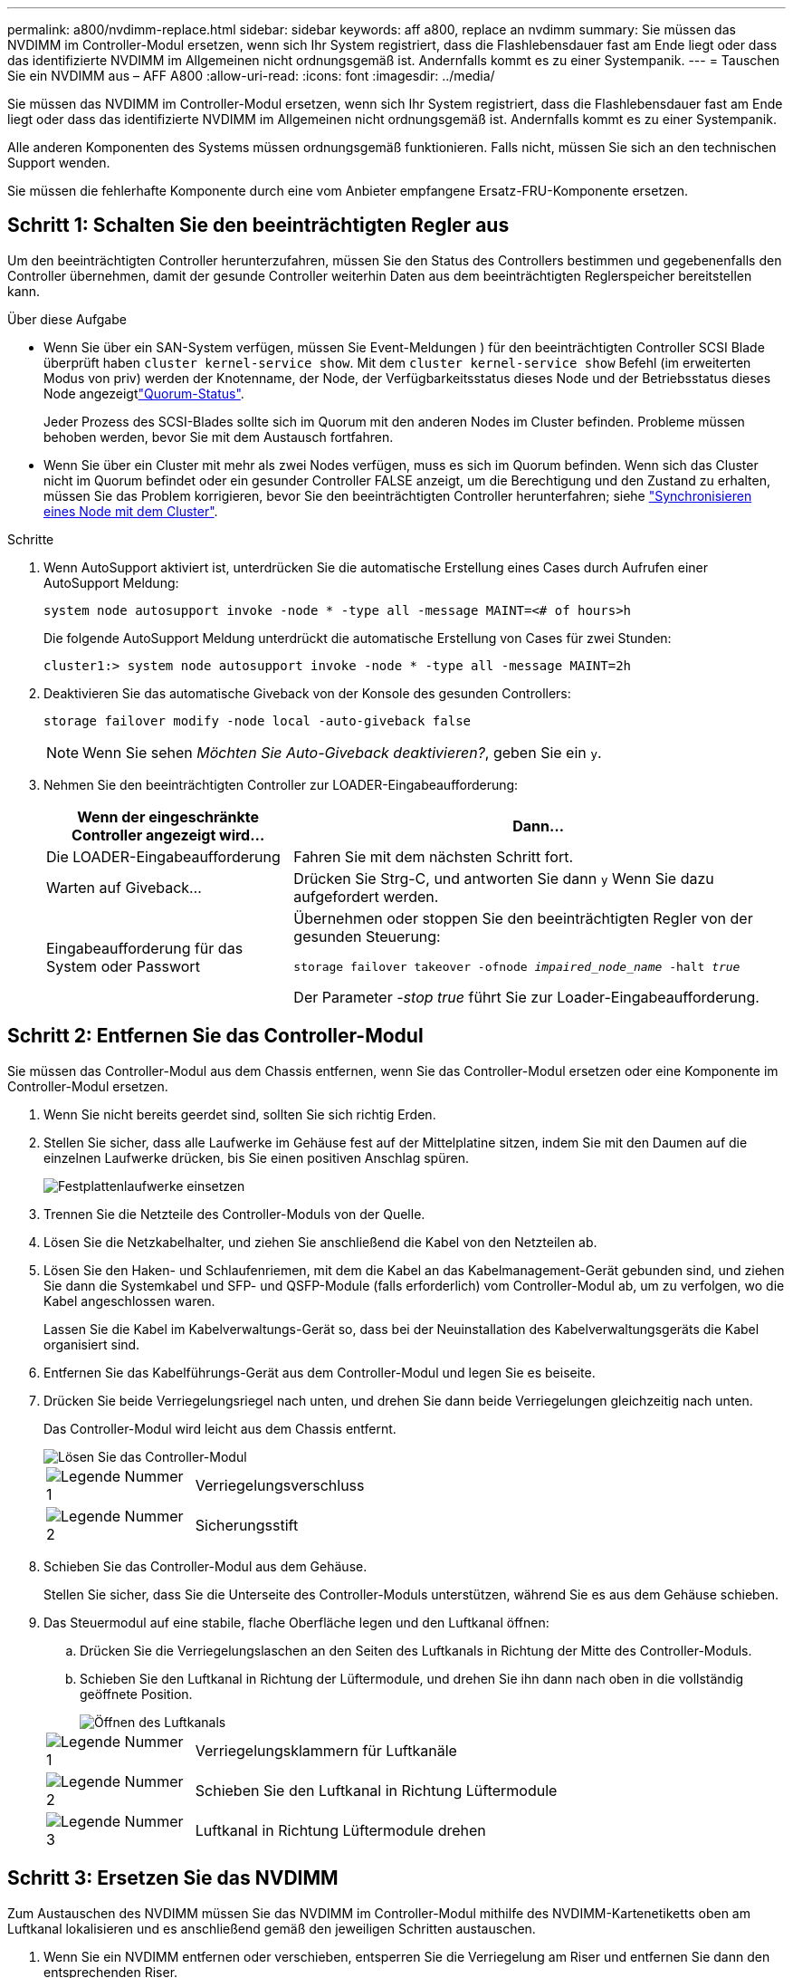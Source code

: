 ---
permalink: a800/nvdimm-replace.html 
sidebar: sidebar 
keywords: aff a800, replace an nvdimm 
summary: Sie müssen das NVDIMM im Controller-Modul ersetzen, wenn sich Ihr System registriert, dass die Flashlebensdauer fast am Ende liegt oder dass das identifizierte NVDIMM im Allgemeinen nicht ordnungsgemäß ist. Andernfalls kommt es zu einer Systempanik. 
---
= Tauschen Sie ein NVDIMM aus – AFF A800
:allow-uri-read: 
:icons: font
:imagesdir: ../media/


[role="lead"]
Sie müssen das NVDIMM im Controller-Modul ersetzen, wenn sich Ihr System registriert, dass die Flashlebensdauer fast am Ende liegt oder dass das identifizierte NVDIMM im Allgemeinen nicht ordnungsgemäß ist. Andernfalls kommt es zu einer Systempanik.

Alle anderen Komponenten des Systems müssen ordnungsgemäß funktionieren. Falls nicht, müssen Sie sich an den technischen Support wenden.

Sie müssen die fehlerhafte Komponente durch eine vom Anbieter empfangene Ersatz-FRU-Komponente ersetzen.



== Schritt 1: Schalten Sie den beeinträchtigten Regler aus

Um den beeinträchtigten Controller herunterzufahren, müssen Sie den Status des Controllers bestimmen und gegebenenfalls den Controller übernehmen, damit der gesunde Controller weiterhin Daten aus dem beeinträchtigten Reglerspeicher bereitstellen kann.

.Über diese Aufgabe
* Wenn Sie über ein SAN-System verfügen, müssen Sie Event-Meldungen ) für den beeinträchtigten Controller SCSI Blade überprüft haben  `cluster kernel-service show`. Mit dem `cluster kernel-service show` Befehl (im erweiterten Modus von priv) werden der Knotenname,  der Node, der Verfügbarkeitsstatus dieses Node und der Betriebsstatus dieses Node angezeigtlink:https://docs.netapp.com/us-en/ontap/system-admin/display-nodes-cluster-task.html["Quorum-Status"].
+
Jeder Prozess des SCSI-Blades sollte sich im Quorum mit den anderen Nodes im Cluster befinden. Probleme müssen behoben werden, bevor Sie mit dem Austausch fortfahren.

* Wenn Sie über ein Cluster mit mehr als zwei Nodes verfügen, muss es sich im Quorum befinden. Wenn sich das Cluster nicht im Quorum befindet oder ein gesunder Controller FALSE anzeigt, um die Berechtigung und den Zustand zu erhalten, müssen Sie das Problem korrigieren, bevor Sie den beeinträchtigten Controller herunterfahren; siehe link:https://docs.netapp.com/us-en/ontap/system-admin/synchronize-node-cluster-task.html?q=Quorum["Synchronisieren eines Node mit dem Cluster"^].


.Schritte
. Wenn AutoSupport aktiviert ist, unterdrücken Sie die automatische Erstellung eines Cases durch Aufrufen einer AutoSupport Meldung:
+
`system node autosupport invoke -node * -type all -message MAINT=<# of hours>h`

+
Die folgende AutoSupport Meldung unterdrückt die automatische Erstellung von Cases für zwei Stunden:

+
`cluster1:> system node autosupport invoke -node * -type all -message MAINT=2h`

. Deaktivieren Sie das automatische Giveback von der Konsole des gesunden Controllers:
+
`storage failover modify -node local -auto-giveback false`

+

NOTE: Wenn Sie sehen _Möchten Sie Auto-Giveback deaktivieren?_, geben Sie ein `y`.

. Nehmen Sie den beeinträchtigten Controller zur LOADER-Eingabeaufforderung:
+
[cols="1,2"]
|===
| Wenn der eingeschränkte Controller angezeigt wird... | Dann... 


 a| 
Die LOADER-Eingabeaufforderung
 a| 
Fahren Sie mit dem nächsten Schritt fort.



 a| 
Warten auf Giveback...
 a| 
Drücken Sie Strg-C, und antworten Sie dann `y` Wenn Sie dazu aufgefordert werden.



 a| 
Eingabeaufforderung für das System oder Passwort
 a| 
Übernehmen oder stoppen Sie den beeinträchtigten Regler von der gesunden Steuerung:

`storage failover takeover -ofnode _impaired_node_name_ -halt _true_`

Der Parameter _-stop true_ führt Sie zur Loader-Eingabeaufforderung.

|===




== Schritt 2: Entfernen Sie das Controller-Modul

Sie müssen das Controller-Modul aus dem Chassis entfernen, wenn Sie das Controller-Modul ersetzen oder eine Komponente im Controller-Modul ersetzen.

. Wenn Sie nicht bereits geerdet sind, sollten Sie sich richtig Erden.
. Stellen Sie sicher, dass alle Laufwerke im Gehäuse fest auf der Mittelplatine sitzen, indem Sie mit den Daumen auf die einzelnen Laufwerke drücken, bis Sie einen positiven Anschlag spüren.
+
image::../media/drw_a800_drive_seated_IEOPS-960.svg[Festplattenlaufwerke einsetzen]

. Trennen Sie die Netzteile des Controller-Moduls von der Quelle.
. Lösen Sie die Netzkabelhalter, und ziehen Sie anschließend die Kabel von den Netzteilen ab.
. Lösen Sie den Haken- und Schlaufenriemen, mit dem die Kabel an das Kabelmanagement-Gerät gebunden sind, und ziehen Sie dann die Systemkabel und SFP- und QSFP-Module (falls erforderlich) vom Controller-Modul ab, um zu verfolgen, wo die Kabel angeschlossen waren.
+
Lassen Sie die Kabel im Kabelverwaltungs-Gerät so, dass bei der Neuinstallation des Kabelverwaltungsgeräts die Kabel organisiert sind.

. Entfernen Sie das Kabelführungs-Gerät aus dem Controller-Modul und legen Sie es beiseite.
. Drücken Sie beide Verriegelungsriegel nach unten, und drehen Sie dann beide Verriegelungen gleichzeitig nach unten.
+
Das Controller-Modul wird leicht aus dem Chassis entfernt.

+
image::../media/drw_a800_pcm_remove.png[Lösen Sie das Controller-Modul]

+
[cols="1,4"]
|===


 a| 
image:../media/icon_round_1.png["Legende Nummer 1"]
 a| 
Verriegelungsverschluss



 a| 
image:../media/icon_round_2.png["Legende Nummer 2"]
 a| 
Sicherungsstift

|===
. Schieben Sie das Controller-Modul aus dem Gehäuse.
+
Stellen Sie sicher, dass Sie die Unterseite des Controller-Moduls unterstützen, während Sie es aus dem Gehäuse schieben.

. Das Steuermodul auf eine stabile, flache Oberfläche legen und den Luftkanal öffnen:
+
.. Drücken Sie die Verriegelungslaschen an den Seiten des Luftkanals in Richtung der Mitte des Controller-Moduls.
.. Schieben Sie den Luftkanal in Richtung der Lüftermodule, und drehen Sie ihn dann nach oben in die vollständig geöffnete Position.
+
image::../media/drw_a800_open_air_duct.png[Öffnen des Luftkanals]



+
[cols="1,4"]
|===


 a| 
image:../media/icon_round_1.png["Legende Nummer 1"]
 a| 
Verriegelungsklammern für Luftkanäle



 a| 
image:../media/icon_round_2.png["Legende Nummer 2"]
 a| 
Schieben Sie den Luftkanal in Richtung Lüftermodule



 a| 
image:../media/icon_round_3.png["Legende Nummer 3"]
 a| 
Luftkanal in Richtung Lüftermodule drehen

|===




== Schritt 3: Ersetzen Sie das NVDIMM

Zum Austauschen des NVDIMM müssen Sie das NVDIMM im Controller-Modul mithilfe des NVDIMM-Kartenetiketts oben am Luftkanal lokalisieren und es anschließend gemäß den jeweiligen Schritten austauschen.

. Wenn Sie ein NVDIMM entfernen oder verschieben, entsperren Sie die Verriegelung am Riser und entfernen Sie dann den entsprechenden Riser.
+
image::../media/drw_A800_nvdimm_replace_ieops-1953.svg[Ersetzen Sie ein NVDIMM]

+
[cols="1,4"]
|===


 a| 
image:../media/icon_round_1.png["Legende Nummer 1"]
 a| 
Luftkanalabdeckung



 a| 
image:../media/icon_round_2.png["Legende Nummer 2"]
 a| 
Riser 2



 a| 
image:../media/icon_round_3.png["Legende Nummer 3"]
 a| 
NVDIMM in den Steckplätzen 11 und 23

|===
. Beachten Sie die Ausrichtung des NVDIMM in den Sockel, damit Sie das NVDIMM in das Ersatzcontrollermodul in die richtige Ausrichtung einsetzen können.
. Werfen Sie das NVDIMM aus dem Steckplatz, indem Sie die beiden NVDIMM-Auswerfer-Laschen auf beiden Seiten des NVDIMM langsam auseinander schieben, und schieben Sie dann das NVDIMM aus dem Sockel, und legen Sie es beiseite.
+

NOTE: Halten Sie das NVDIMM vorsichtig an den Kanten, um Druck auf die Komponenten auf der NVDIMM-Leiterplatte zu vermeiden.

. Entfernen Sie das NVDIMM-Ersatzfach aus dem antistatischen Versandbeutel, halten Sie das NVDIMM an den Ecken und richten Sie es dann am Steckplatz aus.
+
Die Kerbe zwischen den Stiften am NVDIMM sollte mit der Lasche im Sockel aufliegen.

. Suchen Sie den Steckplatz, in dem Sie das NVDIMM installieren.
. Setzen Sie den NVDIMM in den Steckplatz ein.
+
Das NVDIMM passt eng in den Steckplatz, sollte aber leicht in gehen. Falls nicht, bauen Sie das NVDIMM mit dem Steckplatz aus und setzen Sie es wieder ein.

+

NOTE: Sichtprüfung des NVDIMM, um sicherzustellen, dass es gleichmäßig ausgerichtet und vollständig in den Steckplatz eingesetzt ist.

. Drücken Sie vorsichtig, aber fest auf der Oberseite des NVDIMM, bis die Auswurfklammern über den Kerben an den Enden des NVDIMM einrasten.
. Installieren Sie alle Riser, die Sie aus dem Controller-Modul entfernt haben, neu.
. Schließen Sie den Luftkanal.




== Schritt 4: Installieren Sie das Controller-Modul neu und starten Sie das System

Nachdem Sie eine FRU im Controller-Modul ersetzt haben, müssen Sie das Controller-Modul neu installieren und neu starten.

. Wenn Sie dies noch nicht getan haben, schließen Sie den Luftkanal:
+
.. Schwenken Sie den Luftkanal bis nach unten zum Controller-Modul.
.. Schieben Sie den Luftkanal in Richtung der Steigleitungen, bis die Verriegelungslaschen einrasten.
.. Überprüfen Sie den Luftkanal, um sicherzustellen, dass er richtig sitzt und fest sitzt.
+
image::../media/drw_a700s_close_air_duct.png[Schließen Sie den Luftkanal]

+
[cols="1,4"]
|===


 a| 
image:../media/icon_round_1.png["Legende Nummer 1"]
 a| 
Verriegelungslaschen



 a| 
image:../media/icon_round_2.png["Legende Nummer 2"]
 a| 
Stößel schieben

|===


. Richten Sie das Ende des Controller-Moduls an der Öffnung im Gehäuse aus, und drücken Sie dann vorsichtig das Controller-Modul zur Hälfte in das System.
+

NOTE: Setzen Sie das Controller-Modul erst dann vollständig in das Chassis ein, wenn Sie dazu aufgefordert werden.

. Das System nach Bedarf neu einsetzen.
+
Wenn Sie die Medienkonverter (QSFPs oder SFPs) entfernt haben, sollten Sie diese erneut installieren, wenn Sie Glasfaserkabel verwenden.

. Führen Sie die Neuinstallation des Controller-Moduls durch:
+
.. Drücken Sie das Controller-Modul fest in das Gehäuse, bis es auf die Mittelebene trifft und vollständig sitzt.
+
Die Verriegelungen steigen, wenn das Controller-Modul voll eingesetzt ist.

+

NOTE: Beim Einschieben des Controller-Moduls in das Gehäuse keine übermäßige Kraft verwenden, um Schäden an den Anschlüssen zu vermeiden.

.. Drehen Sie die Verriegelungsriegel nach oben, und kippen Sie sie so, dass sie die Sicherungsstifte entfernen und dann in die verriegelte Position absenken.
.. Schließen Sie die Netzkabel an die Netzteile an, setzen Sie die Sicherungsmanschette des Netzkabels wieder ein, und schließen Sie dann die Netzteile an die Stromquelle an.
+
Das Controller-Modul startet, sobald die Stromversorgung wiederhergestellt ist. Bereiten Sie sich darauf vor, den Bootvorgang zu unterbrechen.

.. Wenn Sie dies noch nicht getan haben, installieren Sie das Kabelverwaltungsgerät neu.






== Schritt 4: Senden Sie das fehlgeschlagene Teil an NetApp zurück

Senden Sie das fehlerhafte Teil wie in den dem Kit beiliegenden RMA-Anweisungen beschrieben an NetApp zurück.  https://mysupport.netapp.com/site/info/rma["Rückgabe und Austausch von Teilen"]Weitere Informationen finden Sie auf der Seite.

